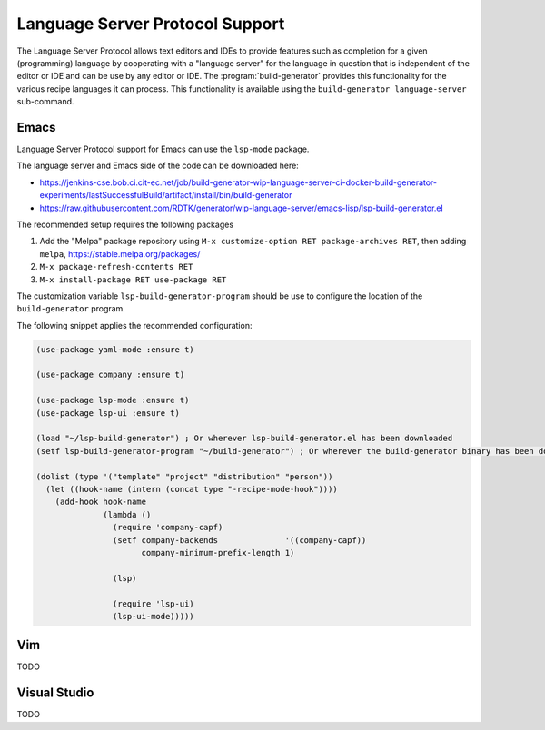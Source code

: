 .. _language-server:

==================================
 Language Server Protocol Support
==================================

The Language Server Protocol allows text editors and IDEs to provide
features such as completion for a given (programming) language by
cooperating with a "language server" for the language in question that
is independent of the editor or IDE and can be use by any editor or
IDE. The :program:`build-generator` provides this functionality for
the various recipe languages it can process. This functionality is
available using the ``build-generator language-server`` sub-command.

Emacs
=====

Language Server Protocol support for Emacs can use the ``lsp-mode``
package.

The language server and Emacs side of the code can be downloaded here:

* https://jenkins-cse.bob.ci.cit-ec.net/job/build-generator-wip-language-server-ci-docker-build-generator-experiments/lastSuccessfulBuild/artifact/install/bin/build-generator

* https://raw.githubusercontent.com/RDTK/generator/wip-language-server/emacs-lisp/lsp-build-generator.el

The recommended setup requires the following packages

#. Add the "Melpa" package repository using ``M-x customize-option RET
   package-archives RET``, then adding ``melpa``, https://stable.melpa.org/packages/

#. ``M-x package-refresh-contents RET``

#. ``M-x install-package RET use-package RET``

The customization variable ``lsp-build-generator-program`` should be
use to configure the location of the ``build-generator`` program.

The following snippet applies the recommended configuration:

.. code-block:: emacs-lisp

   (use-package yaml-mode :ensure t)

   (use-package company :ensure t)

   (use-package lsp-mode :ensure t)
   (use-package lsp-ui :ensure t)

   (load "~/lsp-build-generator") ; Or wherever lsp-build-generator.el has been downloaded
   (setf lsp-build-generator-program "~/build-generator") ; Or wherever the build-generator binary has been downloaded

   (dolist (type '("template" "project" "distribution" "person"))
     (let ((hook-name (intern (concat type "-recipe-mode-hook"))))
       (add-hook hook-name
                 (lambda ()
                   (require 'company-capf)
                   (setf company-backends              '((company-capf))
                         company-minimum-prefix-length 1)

                   (lsp)

                   (require 'lsp-ui)
                   (lsp-ui-mode)))))

Vim
===

TODO

Visual Studio
=============

TODO
